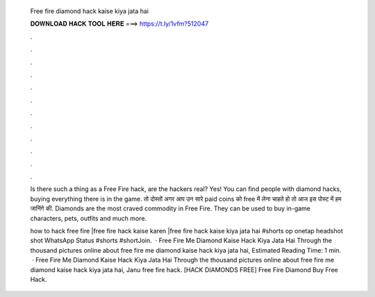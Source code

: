   Free fire diamond hack kaise kiya jata hai
  
  
  
  𝐃𝐎𝐖𝐍𝐋𝐎𝐀𝐃 𝐇𝐀𝐂𝐊 𝐓𝐎𝐎𝐋 𝐇𝐄𝐑𝐄 ===> https://t.ly/1vfm?512047
  
  
  
  .
  
  
  
  .
  
  
  
  .
  
  
  
  .
  
  
  
  .
  
  
  
  .
  
  
  
  .
  
  
  
  .
  
  
  
  .
  
  
  
  .
  
  
  
  .
  
  
  
  .
  
  Is there such a thing as a Free Fire hack, are the hackers real? Yes! You can find people with diamond hacks, buying everything there is in the game. तो दोस्तों अगर आप उन सारे paid coins को free में लेना चाहते हो तो आज इस पोस्ट में हम जानिंगे की. Diamonds are the most craved commodity in Free Fire. They can be used to buy in-game characters, pets, outfits and much more.
  
  how to hack free fire |free fire hack kaise karen |free fire hack kaise kiya jata hai #shorts op onetap headshot shot WhatsApp Status #shorts #shortJoin.  · Free Fire Me Diamond Kaise Hack Kiya Jata Hai Through the thousand pictures online about free fire me diamond kaise hack kiya jata hai, Estimated Reading Time: 1 min.  · Free Fire Me Diamond Kaise Hack Kiya Jata Hai Through the thousand pictures online about free fire me diamond kaise hack kiya jata hai, Janu free fire hack.  [HACK DIAMONDS FREE] Free Fire Diamond Buy Free Hack.
